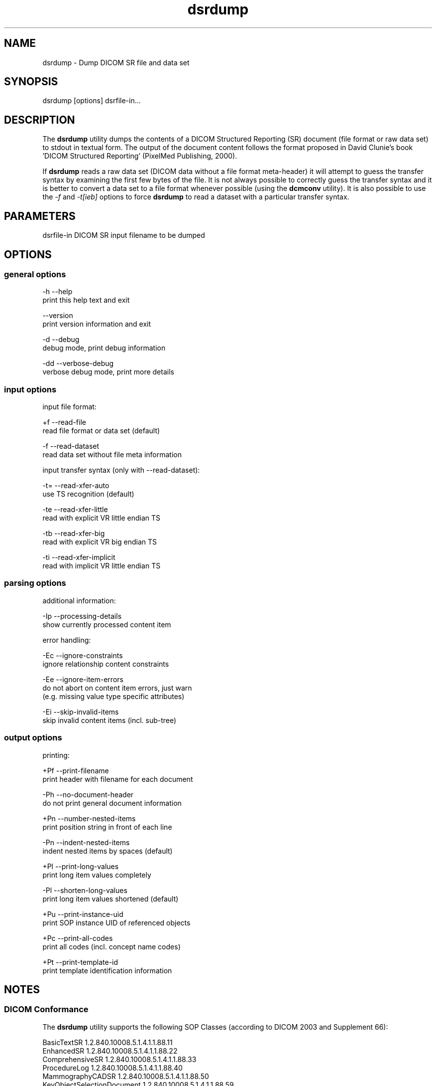 .TH "dsrdump" 1 "10 Feb 2004" "OFFIS DCMTK" \" -*- nroff -*-
.nh
.SH NAME
dsrdump \- Dump DICOM SR file and data set
.SH "SYNOPSIS"
.PP
.PP
.nf

dsrdump [options] dsrfile-in...
.PP
.SH "DESCRIPTION"
.PP
The \fBdsrdump\fP utility dumps the contents of a DICOM Structured Reporting (SR) document (file format or raw data set) to stdout in textual form. The output of the document content follows the format proposed in David Clunie's book 'DICOM Structured Reporting' (PixelMed Publishing, 2000).
.PP
If \fBdsrdump\fP reads a raw data set (DICOM data without a file format meta-header) it will attempt to guess the transfer syntax by examining the first few bytes of the file. It is not always possible to correctly guess the transfer syntax and it is better to convert a data set to a file format whenever possible (using the \fBdcmconv\fP utility). It is also possible to use the \fI-f\fP and \fI-t[ieb]\fP options to force \fBdsrdump\fP to read a dataset with a particular transfer syntax.
.SH "PARAMETERS"
.PP
.PP
.nf

dsrfile-in  DICOM SR input filename to be dumped
.PP
.SH "OPTIONS"
.PP
.SS "general options"
.PP
.nf

  -h   --help
         print this help text and exit

       --version
         print version information and exit

  -d   --debug
         debug mode, print debug information

  -dd  --verbose-debug
         verbose debug mode, print more details
.PP
.SS "input options"
.PP
.nf

input file format:

  +f   --read-file
         read file format or data set (default)

  -f   --read-dataset
         read data set without file meta information

input transfer syntax (only with --read-dataset):

  -t=  --read-xfer-auto
         use TS recognition (default)

  -te  --read-xfer-little
         read with explicit VR little endian TS

  -tb  --read-xfer-big
         read with explicit VR big endian TS

  -ti  --read-xfer-implicit
         read with implicit VR little endian TS
.PP
.SS "parsing options"
.PP
.nf

additional information:

  -Ip  --processing-details
         show currently processed content item

error handling:

  -Ec  --ignore-constraints
         ignore relationship content constraints

  -Ee  --ignore-item-errors
         do not abort on content item errors, just warn
         (e.g. missing value type specific attributes)

  -Ei  --skip-invalid-items
         skip invalid content items (incl. sub-tree)
.PP
.SS "output options"
.PP
.nf

printing:

  +Pf  --print-filename
         print header with filename for each document

  -Ph  --no-document-header
         do not print general document information

  +Pn  --number-nested-items
         print position string in front of each line

  -Pn  --indent-nested-items
         indent nested items by spaces (default)

  +Pl  --print-long-values
         print long item values completely

  -Pl  --shorten-long-values
         print long item values shortened (default)

  +Pu  --print-instance-uid
         print SOP instance UID of referenced objects

  +Pc  --print-all-codes
         print all codes (incl. concept name codes)

  +Pt  --print-template-id
         print template identification information
.PP
.SH "NOTES"
.PP
.SS "DICOM Conformance"
The \fBdsrdump\fP utility supports the following SOP Classes (according to DICOM 2003 and Supplement 66):
.PP
.PP
.nf

BasicTextSR                 1.2.840.10008.5.1.4.1.1.88.11
EnhancedSR                  1.2.840.10008.5.1.4.1.1.88.22
ComprehensiveSR             1.2.840.10008.5.1.4.1.1.88.33
ProcedureLog                1.2.840.10008.5.1.4.1.1.88.40
MammographyCADSR            1.2.840.10008.5.1.4.1.1.88.50
KeyObjectSelectionDocument  1.2.840.10008.5.1.4.1.1.88.59
ChestCADSR                  1.2.840.10008.5.1.4.1.1.88.65
.PP
.SH "COMMAND LINE"
.PP
All command line tools use the following notation for parameters: square brackets enclose optional values (0-1), three trailing dots indicate that multiple values are allowed (1-n), a combination of both means 0 to n values.
.PP
Command line options are distinguished from parameters by a leading '+' or '-' sign, respectively. Usually, order and position of command line options are arbitrary (i.e. they can appear anywhere). However, if options are mutually exclusive the rightmost appearance is used. This behaviour conforms to the standard evaluation rules of common Unix shells.
.PP
In addition, one or more command files can be specified using an '@' sign as a prefix to the filename (e.g. \fI@command.txt\fP). Such a command argument is replaced by the content of the corresponding text file (multiple whitespaces are treated as a single separator) prior to any further evaluation. Please note that a command file cannot contain another command file. This simple but effective approach allows to summarize common combinations of options/parameters and avoids longish and confusing command lines (an example is provided in file \fIdata/dumppat.txt\fP).
.SH "ENVIRONMENT"
.PP
The \fBdsrdump\fP utility will attempt to load DICOM data dictionaries specified in the \fIDCMDICTPATH\fP environment variable. By default, i.e. if the \fIDCMDICTPATH\fP environment variable is not set, the file \fI<PREFIX>/lib/dicom.dic\fP will be loaded unless the dictionary is built into the application (default for Windows).
.PP
The default behaviour should be preferred and the \fIDCMDICTPATH\fP environment variable only used when alternative data dictionaries are required. The \fIDCMDICTPATH\fP environment variable has the same format as the Unix shell \fIPATH\fP variable in that a colon (':') separates entries. The data dictionary code will attempt to load each file specified in the \fIDCMDICTPATH\fP environment variable. It is an error if no data dictionary can be loaded.
.SH "SEE ALSO"
.PP
\fBdcmconv\fP(1)
.SH "COPYRIGHT"
.PP
Copyright (C) 2000-2004 by Kuratorium OFFIS e.V., Escherweg 2, 26121 Oldenburg, Germany. 
